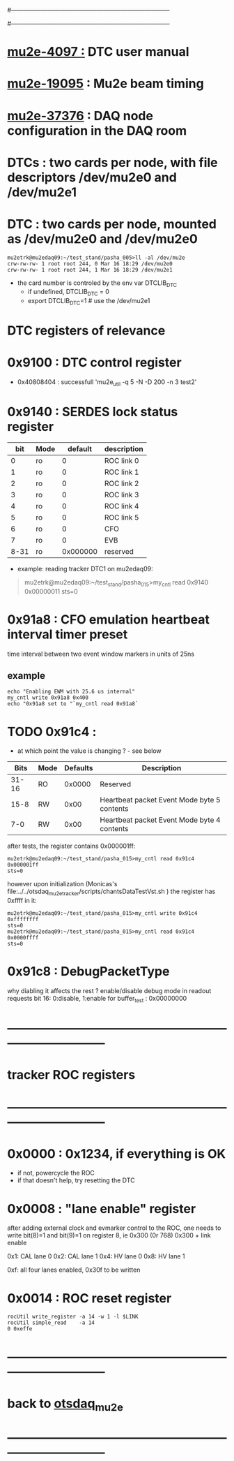#------------------------------------------------------------------------------
# this section describes the hardware configuration
# of the Mu2e DAQ. at this point - just beginning
#------------------------------------------------------------------------------
* [[https://mu2e-docdb.fnal.gov/cgi-bin/sso/ShowDocument?docid=4097][mu2e-4097  :]] DTC user manual 
* [[https://mu2e-docdb.fnal.gov/cgi-bin/sso/ShowDocument?docid=19095][mu2e-19095]] : Mu2e beam timing
* [[https://mu2e-docdb.fnal.gov/cgi-bin/sso/RetrieveFile?docid=37376&filename=20220922_DAQNodes.pdf][mu2e-37376]] : DAQ node configuration in the DAQ room 
* DTCs       : two cards per node, with file descriptors /dev/mu2e0 and /dev/mu2e1           
* DTC        : two cards per node, mounted as /dev/mu2e0 and /dev/mu2e0      
#+begin_src 
mu2etrk@mu2edaq09:~/test_stand/pasha_005>ll -al /dev/mu2e
crw-rw-rw- 1 root root 244, 0 Mar 16 18:29 /dev/mu2e0
crw-rw-rw- 1 root root 244, 1 Mar 16 18:29 /dev/mu2e1
#+end_src
                                                              
- the card number is controled by the env var DTCLIB_DTC
  - if undefined, DTCLIB_DTC = 0
  - export DTCLIB_DTC=1 # use the /dev/mu2e1
* DTC registers of relevance                  
*      0x9100 : DTC control register                                         
  - 0x40808404 : successfull 'mu2e_util  -q 5 -N -D 200 -n 3 test2'
*      0x9140 : SERDES lock status register                                  
|------+------+----------+-------------|
|  bit | Mode |  default | description |
|------+------+----------+-------------|
|    0 | ro   |        0 | ROC link 0  |
|    1 | ro   |        0 | ROC link 1  |
|    2 | ro   |        0 | ROC link 2  |
|    3 | ro   |        0 | ROC link 3  |
|    4 | ro   |        0 | ROC link 4  |
|    5 | ro   |        0 | ROC link 5  |
|    6 | ro   |        0 | CFO         |
|    7 | ro   |        0 | EVB         |
| 8-31 | ro   | 0x000000 | reserved    |
|------+------+----------+-------------|

- example: reading tracker DTC1 on mu2edaq09:
#+begin_quote 
mu2etrk@mu2edaq09:~/test_stand/pasha_015>my_cntl read 0x9140
0x00000011
sts=0
#+end_quote 
*      0x91a8 : CFO emulation heartbeat interval timer preset                

  time interval between two event window markers in units of 25ns
** example                                                                   
#+begin_src  
echo "Enabling EWM with 25.6 us internal"
my_cntl write 0x91a8 0x400
echo "0x91a8 set to "`my_cntl read 0x91a8`
#+end_src 
* TODO 0x91c4 :                                                              
  - at which point the value is changing ? - see below
|-------+------+----------+---------------------------------------------|
|  Bits | Mode | Defaults | Description                                 |
|-------+------+----------+---------------------------------------------|
| 31-16 | RO   |   0x0000 | Reserved                                    |
|  15-8 | RW   |     0x00 | Heartbeat packet Event Mode byte 5 contents |
|   7-0 | RW   |     0x00 | Heartbeat packet Event Mode byte 4 contents |
|-------+------+----------+---------------------------------------------|
  after tests, the register contains 0x000001ff:   
#+begin_src                                                                  
mu2etrk@mu2edaq09:~/test_stand/pasha_015>my_cntl read 0x91c4
0x000001ff
sts=0
#+end_src

  however upon initialization (Monicas's file:../../otsdaq_mu2e_tracker/scripts/chantsDataTestVst.sh )
  the register has 0xffff in it:

#+begin_src
mu2etrk@mu2edaq09:~/test_stand/pasha_015>my_cntl write 0x91c4 0xffffffff
sts=0
mu2etrk@mu2edaq09:~/test_stand/pasha_015>my_cntl read 0x91c4
0x0000ffff
sts=0
#+end_src 

* 0x91c8 : DebugPacketType                                                   
  why diabling it affects the rest ? 
  enable/disable debug mode in readout requests 
  bit 16: 0:disable, 1:enable 
  for buffer_test : 0x00000000
* ------------------------------------------------------------------------------
* tracker ROC registers 
* ------------------------------------------------------------------------------
* 0x0000 : 0x1234, if everything is OK                                       
  - if not, powercycle the ROC 
  - if that doesn't help, try resetting the DTC
* 0x0008 : "lane enable" register                                            
  after adding external clock and evmarker control to the ROC,
  one needs to write bit(8)=1 and bit(9)=1 on register 8, ie 0x300 (0r 768)
  0x300 + link enable 

  0x1: CAL lane 0
  0x2: CAL lane 1
  0x4: HV  lane 0
  0x8: HV  lane 1

  0xf: all four lanes enabled, 0x30f to be written
  
* 0x0014 : ROC reset register                                                
#+begin_src 
rocUtil write_register -a 14 -w 1 -l $LINK 
rocUtil simple_read    -a 14
0 0xeffe
#+end_src 

* ------------------------------------------------------------------------------
* back to [[file:otsdaq_mu2e.org][otsdaq_mu2e]]
* ------------------------------------------------------------------------------
